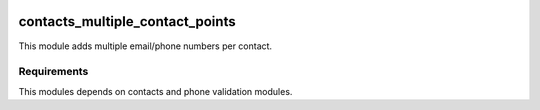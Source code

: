 .. |badge1| image:: https://img.shields.io/badge/licence-AGPL--3-blue.svg
    :alt: License: AGPL-3

.. |badge2| image:: https://img.shields.io/badge/github-Smile--SA%2Fodoo_addons-lightgray.png?logo=github
    :target: https://github.com/Smile-SA/odoo_addons/tree/17.0/smile_upgrade
    :alt: Smile-SA/odoo_addons

|badge1| |badge2|


================================
contacts_multiple_contact_points
================================


This module adds multiple email/phone numbers per contact.

Requirements
============

This modules depends on contacts and phone validation modules.
